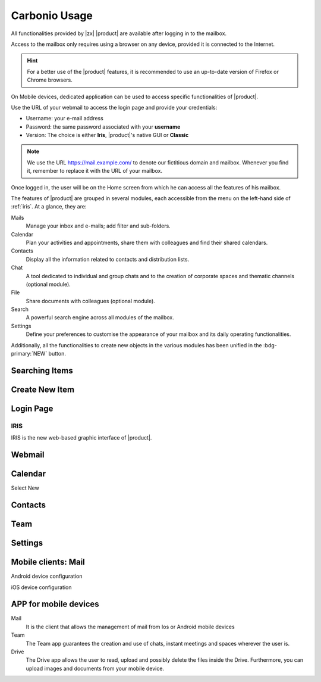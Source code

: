 
================
 Carbonio Usage
================

.. intro

All functionalities provided by |zx| |product| are available after logging
in to the mailbox.

Access to the mailbox only requires using a browser on any device,
provided it is connected to the Internet.

.. hint:: For a better use of the |product| features, it is recommended to
   use an up-to-date version of Firefox or Chrome browsers.

On Mobile devices, dedicated application can be used to access
specific functionalities of |product|.

.. screenshot of login page?
   
Use the URL of your webmail to access the login page and provide your
credentials:

* Username: your e-mail address
* Password: the same password associated with your **username**
* Version: The choice is either **Iris**, |product|\ 's native GUI or
  **Classic** 

.. note:: We use the URL https://mail.example.com/ to denote our
   fictitious domain and mailbox. Whenever you find it, remember to
   replace it with the URL of your mailbox.

Once logged in, the user will be on the Home screen from which he can
access all the features of his mailbox.

The features of |product| are grouped in several modules, each
accessible from the menu on the left-hand side of :ref:`iris`. At a
glance, they are:

Mails
   Manage your inbox and e-mails; add filter and sub-folders.

Calendar
   Plan your activities and appointments, share them with colleagues
   and find their shared calendars.

Contacts
   Display all the information related to contacts and distribution lists.

Chat
   A tool dedicated to individual and group chats and to the creation
   of corporate spaces and thematic channels (optional module).

File
   Share documents with colleagues (optional module).

Search
   A powerful search engine across all modules of the mailbox.

Settings
   Define your preferences to customise the appearance of your mailbox
   and its daily operating functionalities.

Additionally, all the functionalities to create new objects in the
various modules has been unified in the :bdg-primary:`NEW` button.



Searching Items
===============

Create New Item
===============

   
Login Page
==========

.. _iris:

IRIS
----

IRIS is the new web-based graphic interface of |product|.

Webmail
=======

Calendar
========

Select New

Contacts
========

Team
====

Settings
========


Mobile clients: Mail
====================

Android device configuration

iOS device configuration

APP for mobile devices
======================

Mail
   It is the client that allows the management of mail from Ios or
   Android mobile devices

Team
   The Team app guarantees the creation and use of chats, instant
   meetings and spaces wherever the user is.

Drive
   The Drive app allows the user to read, upload and possibly delete
   the files inside the Drive. Furthermore, you can upload images and
   documents from your mobile device.

